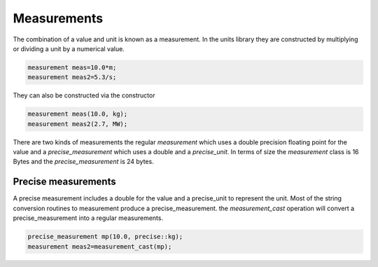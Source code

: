 ============
Measurements
============

The combination of a value and unit is known as a measurement.  In the units library they are constructed by multiplying or dividing a unit by a numerical value.

.. code-block:: c++

   measurement meas=10.0*m;
   measurement meas2=5.3/s;


They can also be constructed via the constructor

.. code-block:: c++

   measurement meas(10.0, kg);
   measurement meas2(2.7, MW);

There are two kinds of measurements the regular `measurement` which uses a double precision floating point for the value and a `precise_measurement` which uses a double and a `precise_unit`.
In terms of size the `measurement` class is 16 Bytes and the `precise_measurement` is 24 bytes.

Precise measurements
----------------------

A precise measurement includes a double for the value and a precise_unit to represent the unit.  Most of the string conversion routines to measurement produce a precise_measurement.
the `measurement_cast` operation will convert a precise_measurement into a regular measurements.

.. code-block:: c++

   precise_measurement mp(10.0, precise::kg);
   measurement meas2=measurement_cast(mp);
